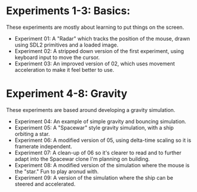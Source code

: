 * Experiments 1-3: Basics:
These experiments are mostly about learning to put things on the screen.
- Experiment 01: A "Radar" which tracks the position of the mouse, drawn using
  SDL2 primitives and a loaded image.
- Experiment 02: A stripped down version of the first experiment, using keyboard
  input to move the cursor.
- Experiment 03: An improved version of 02, which uses movement acceleration to
  make it feel better to use.
  
* Experiment 4-8: Gravity
These experiments are based around developing a gravity simulation.
- Experiment 04: An example of simple gravity and bouncing simulation.
- Experiment 05: A "Spacewar" style gravity simulation, with a ship orbiting a star.
- Experiment 06: A modified version of 05, using delta-time scaling so it is
  framerate independent.
- Experiment 07: A clean-up of 06 so it's clearer to read and to further adapt
  into the Spacewar clone I'm planning on building.
- Experiment 08: A modified version of the simulation where the mouse is the
  "star." Fun to play aronud with.
- Experiment 09: A version of the simulation where the ship can be steered and
  accelerated. 
